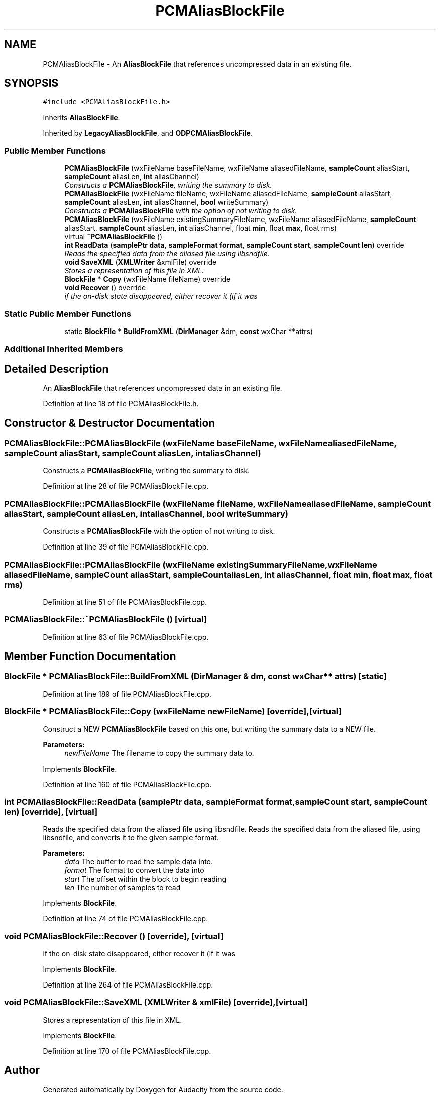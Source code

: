 .TH "PCMAliasBlockFile" 3 "Thu Apr 28 2016" "Audacity" \" -*- nroff -*-
.ad l
.nh
.SH NAME
PCMAliasBlockFile \- An \fBAliasBlockFile\fP that references uncompressed data in an existing file\&.  

.SH SYNOPSIS
.br
.PP
.PP
\fC#include <PCMAliasBlockFile\&.h>\fP
.PP
Inherits \fBAliasBlockFile\fP\&.
.PP
Inherited by \fBLegacyAliasBlockFile\fP, and \fBODPCMAliasBlockFile\fP\&.
.SS "Public Member Functions"

.in +1c
.ti -1c
.RI "\fBPCMAliasBlockFile\fP (wxFileName baseFileName, wxFileName aliasedFileName, \fBsampleCount\fP aliasStart, \fBsampleCount\fP aliasLen, \fBint\fP aliasChannel)"
.br
.RI "\fIConstructs a \fBPCMAliasBlockFile\fP, writing the summary to disk\&. \fP"
.ti -1c
.RI "\fBPCMAliasBlockFile\fP (wxFileName fileName, wxFileName aliasedFileName, \fBsampleCount\fP aliasStart, \fBsampleCount\fP aliasLen, \fBint\fP aliasChannel, \fBbool\fP writeSummary)"
.br
.RI "\fIConstructs a \fBPCMAliasBlockFile\fP with the option of not writing to disk\&. \fP"
.ti -1c
.RI "\fBPCMAliasBlockFile\fP (wxFileName existingSummaryFileName, wxFileName aliasedFileName, \fBsampleCount\fP aliasStart, \fBsampleCount\fP aliasLen, \fBint\fP aliasChannel, float \fBmin\fP, float \fBmax\fP, float rms)"
.br
.ti -1c
.RI "virtual \fB~PCMAliasBlockFile\fP ()"
.br
.ti -1c
.RI "\fBint\fP \fBReadData\fP (\fBsamplePtr\fP \fBdata\fP, \fBsampleFormat\fP \fBformat\fP, \fBsampleCount\fP \fBstart\fP, \fBsampleCount\fP \fBlen\fP) override"
.br
.RI "\fIReads the specified data from the aliased file using libsndfile\&. \fP"
.ti -1c
.RI "\fBvoid\fP \fBSaveXML\fP (\fBXMLWriter\fP &xmlFile) override"
.br
.RI "\fIStores a representation of this file in XML\&. \fP"
.ti -1c
.RI "\fBBlockFile\fP * \fBCopy\fP (wxFileName fileName) override"
.br
.ti -1c
.RI "\fBvoid\fP \fBRecover\fP () override"
.br
.RI "\fIif the on-disk state disappeared, either recover it (if it was \fP"
.in -1c
.SS "Static Public Member Functions"

.in +1c
.ti -1c
.RI "static \fBBlockFile\fP * \fBBuildFromXML\fP (\fBDirManager\fP &dm, \fBconst\fP wxChar **attrs)"
.br
.in -1c
.SS "Additional Inherited Members"
.SH "Detailed Description"
.PP 
An \fBAliasBlockFile\fP that references uncompressed data in an existing file\&. 
.PP
Definition at line 18 of file PCMAliasBlockFile\&.h\&.
.SH "Constructor & Destructor Documentation"
.PP 
.SS "PCMAliasBlockFile::PCMAliasBlockFile (wxFileName baseFileName, wxFileName aliasedFileName, \fBsampleCount\fP aliasStart, \fBsampleCount\fP aliasLen, \fBint\fP aliasChannel)"

.PP
Constructs a \fBPCMAliasBlockFile\fP, writing the summary to disk\&. 
.PP
Definition at line 28 of file PCMAliasBlockFile\&.cpp\&.
.SS "PCMAliasBlockFile::PCMAliasBlockFile (wxFileName fileName, wxFileName aliasedFileName, \fBsampleCount\fP aliasStart, \fBsampleCount\fP aliasLen, \fBint\fP aliasChannel, \fBbool\fP writeSummary)"

.PP
Constructs a \fBPCMAliasBlockFile\fP with the option of not writing to disk\&. 
.PP
Definition at line 39 of file PCMAliasBlockFile\&.cpp\&.
.SS "PCMAliasBlockFile::PCMAliasBlockFile (wxFileName existingSummaryFileName, wxFileName aliasedFileName, \fBsampleCount\fP aliasStart, \fBsampleCount\fP aliasLen, \fBint\fP aliasChannel, float min, float max, float rms)"

.PP
Definition at line 51 of file PCMAliasBlockFile\&.cpp\&.
.SS "PCMAliasBlockFile::~PCMAliasBlockFile ()\fC [virtual]\fP"

.PP
Definition at line 63 of file PCMAliasBlockFile\&.cpp\&.
.SH "Member Function Documentation"
.PP 
.SS "\fBBlockFile\fP * PCMAliasBlockFile::BuildFromXML (\fBDirManager\fP & dm, \fBconst\fP wxChar ** attrs)\fC [static]\fP"

.PP
Definition at line 189 of file PCMAliasBlockFile\&.cpp\&.
.SS "\fBBlockFile\fP * PCMAliasBlockFile::Copy (wxFileName newFileName)\fC [override]\fP, \fC [virtual]\fP"
Construct a NEW \fBPCMAliasBlockFile\fP based on this one, but writing the summary data to a NEW file\&.
.PP
\fBParameters:\fP
.RS 4
\fInewFileName\fP The filename to copy the summary data to\&. 
.RE
.PP

.PP
Implements \fBBlockFile\fP\&.
.PP
Definition at line 160 of file PCMAliasBlockFile\&.cpp\&.
.SS "\fBint\fP PCMAliasBlockFile::ReadData (\fBsamplePtr\fP data, \fBsampleFormat\fP format, \fBsampleCount\fP start, \fBsampleCount\fP len)\fC [override]\fP, \fC [virtual]\fP"

.PP
Reads the specified data from the aliased file using libsndfile\&. Reads the specified data from the aliased file, using libsndfile, and converts it to the given sample format\&.
.PP
\fBParameters:\fP
.RS 4
\fIdata\fP The buffer to read the sample data into\&. 
.br
\fIformat\fP The format to convert the data into 
.br
\fIstart\fP The offset within the block to begin reading 
.br
\fIlen\fP The number of samples to read 
.RE
.PP

.PP
Implements \fBBlockFile\fP\&.
.PP
Definition at line 74 of file PCMAliasBlockFile\&.cpp\&.
.SS "\fBvoid\fP PCMAliasBlockFile::Recover ()\fC [override]\fP, \fC [virtual]\fP"

.PP
if the on-disk state disappeared, either recover it (if it was 
.PP
Implements \fBBlockFile\fP\&.
.PP
Definition at line 264 of file PCMAliasBlockFile\&.cpp\&.
.SS "\fBvoid\fP PCMAliasBlockFile::SaveXML (\fBXMLWriter\fP & xmlFile)\fC [override]\fP, \fC [virtual]\fP"

.PP
Stores a representation of this file in XML\&. 
.PP
Implements \fBBlockFile\fP\&.
.PP
Definition at line 170 of file PCMAliasBlockFile\&.cpp\&.

.SH "Author"
.PP 
Generated automatically by Doxygen for Audacity from the source code\&.
